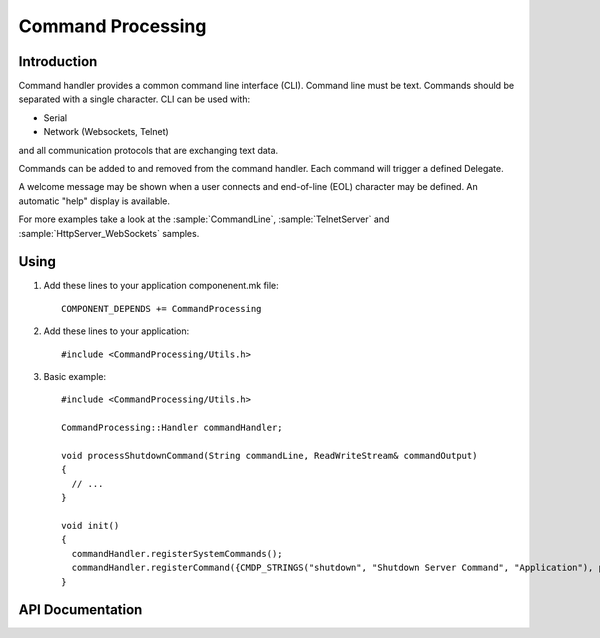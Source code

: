 Command Processing
==================

.. highlight:: c++

Introduction
------------

Command handler provides a common command line interface (CLI). Command line must be text. Commands should be separated with a single character.
CLI can be used with: 

- Serial
- Network (Websockets, Telnet)

and all communication protocols that are exchanging text data.

Commands can be added to and removed from the command handler. Each command will trigger a defined Delegate.

A welcome message may be shown when a user connects and end-of-line (EOL) character may be defined. An automatic "help" display is available.

For more examples take a look at the
:sample:`CommandLine`,
:sample:`TelnetServer`
and :sample:`HttpServer_WebSockets`
samples.


Using
-----

1. Add these lines to your application componenent.mk file::

       COMPONENT_DEPENDS += CommandProcessing

2. Add these lines to your application::

      #include <CommandProcessing/Utils.h>

3. Basic example::

      #include <CommandProcessing/Utils.h>

      CommandProcessing::Handler commandHandler;
      
      void processShutdownCommand(String commandLine, ReadWriteStream& commandOutput)
      {
        // ...
      }

      void init()
      {
        commandHandler.registerSystemCommands();
        commandHandler.registerCommand({CMDP_STRINGS("shutdown", "Shutdown Server Command", "Application"), processShutdownCommand});
      }

.. envvar:: CMDPROC_FLASHSTRINGS

   default: undefined (RAM strings)
   1: Store strings in flash memory

   Command ``name``, ``help`` and ``group`` strings default to RAM.
   This maintains backward compatibility with existing applications which may define commands like this::

     commandHandler.registerCommand({"shutdown", "Shutdown Server Command", "Application", processShutdownCommand});

   To save RAM, update your code to use the ``CMDP_STRINGS`` macro and build with ``CMDPROC_FLASHSTRINGS=1``.


API Documentation
-----------------

.. doxygengroup:: commandhandler
   :content-only:
   :members:

